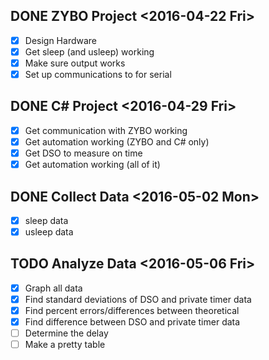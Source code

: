 # Schedule

** DONE ZYBO Project <2016-04-22 Fri>
	 - [X] Design Hardware
	 - [X] Get sleep (and usleep) working
	 - [X] Make sure output works
	 - [X] Set up communications to for serial

** DONE C# Project <2016-04-29 Fri>
	 - [X] Get communication with ZYBO working
	 - [X] Get automation working (ZYBO and C# only)
	 - [X] Get DSO to measure on time
	 - [X] Get automation working (all of it)

** DONE Collect Data <2016-05-02 Mon>
	 - [X] sleep data
	 - [X] usleep data

** TODO Analyze Data <2016-05-06 Fri>
	 - [X] Graph all data
	 - [X] Find standard deviations of DSO and private timer data
	 - [X] Find percent errors/differences between theoretical
	 - [X] Find difference between DSO and private timer data
	 - [ ] Determine the delay
	 - [ ] Make a pretty table
